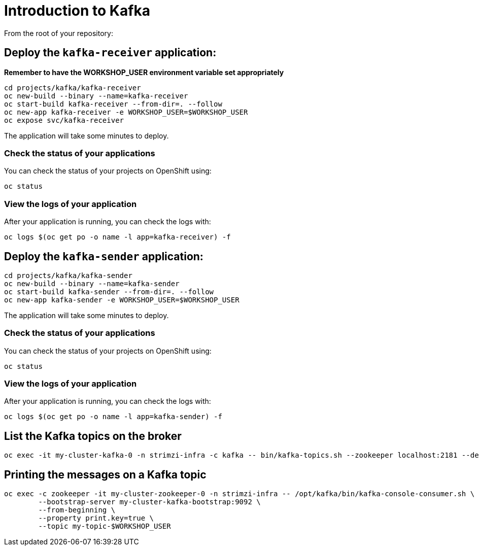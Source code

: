 # Introduction to Kafka

From the root of your repository:

## Deploy the `kafka-receiver` application:

*Remember to have the WORKSHOP_USER environment variable set appropriately*

[source,bash]
----
cd projects/kafka/kafka-receiver
oc new-build --binary --name=kafka-receiver
oc start-build kafka-receiver --from-dir=. --follow
oc new-app kafka-receiver -e WORKSHOP_USER=$WORKSHOP_USER
oc expose svc/kafka-receiver
----

The application will take some minutes to deploy.

### Check the status of your applications

You can check the status of your projects on OpenShift using:

[source,bash]
----
oc status
----

### View the logs of your application

After your application is running, you can check the logs with:

[source,bash]
----
oc logs $(oc get po -o name -l app=kafka-receiver) -f
----

## Deploy the `kafka-sender` application:

[source,bash]
----
cd projects/kafka/kafka-sender
oc new-build --binary --name=kafka-sender
oc start-build kafka-sender --from-dir=. --follow
oc new-app kafka-sender -e WORKSHOP_USER=$WORKSHOP_USER
----

The application will take some minutes to deploy.

### Check the status of your applications

You can check the status of your projects on OpenShift using:

[source,bash]
----
oc status
----

### View the logs of your application

After your application is running, you can check the logs with:

[source,bash]
----
oc logs $(oc get po -o name -l app=kafka-sender) -f
----

## List the Kafka topics on the broker

[source,bash]
----
oc exec -it my-cluster-kafka-0 -n strimzi-infra -c kafka -- bin/kafka-topics.sh --zookeeper localhost:2181 --describe
----

## Printing the messages on a Kafka topic

[source,bash]
----
oc exec -c zookeeper -it my-cluster-zookeeper-0 -n strimzi-infra -- /opt/kafka/bin/kafka-console-consumer.sh \
	--bootstrap-server my-cluster-kafka-bootstrap:9092 \
	--from-beginning \
	--property print.key=true \
	--topic my-topic-$WORKSHOP_USER
----
